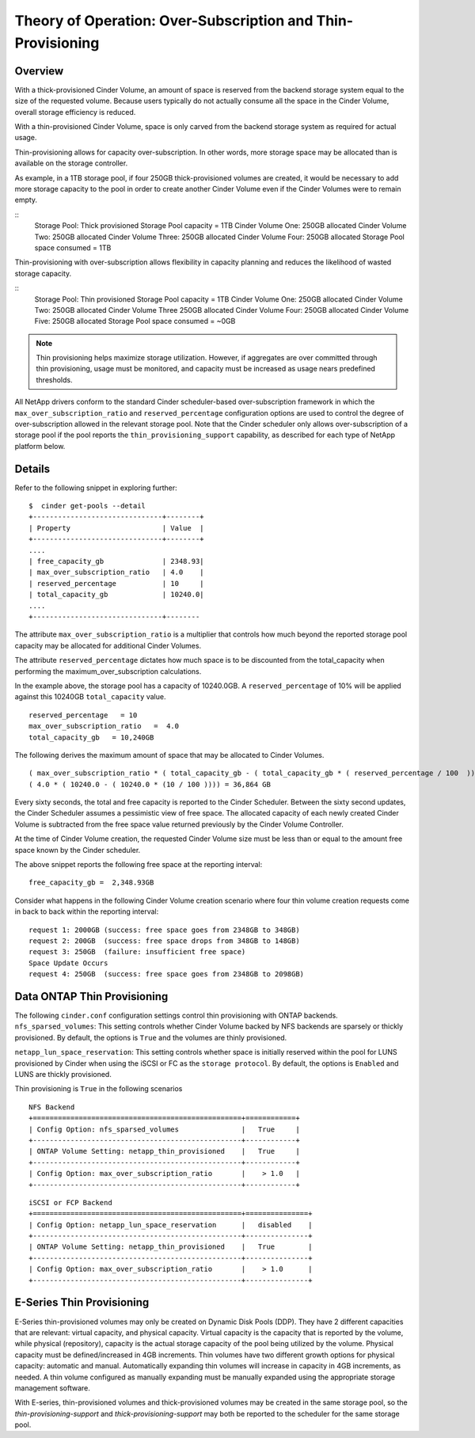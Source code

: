 Theory of Operation: Over-Subscription and Thin-Provisioning
============================================================

Overview
--------

With a thick-provisioned Cinder Volume, an amount of space is
reserved from the backend storage system equal to the size of the
requested volume. Because users typically do not actually consume all
the space in the Cinder Volume, overall storage efficiency is reduced.

With a thin-provisioned Cinder Volume, space is only carved from the
backend storage system as required for actual usage.

Thin-provisioning allows for capacity over-subscription. In other words,
more storage space may be allocated than is available on the storage
controller. 

As example, in a 1TB storage pool, if four 250GB thick-provisioned volumes
are created, it would be necessary to add more storage capacity to the
pool in order to create another Cinder Volume even if the Cinder Volumes
were to remain empty.

::
    Storage Pool: Thick provisioned
    Storage Pool capacity = 1TB
    Cinder Volume One:   250GB allocated
    Cinder Volume Two:   250GB allocated
    Cinder Volume Three: 250GB allocated
    Cinder Volume Four:  250GB allocated
    Storage Pool space consumed = 1TB

Thin-provisioning with over-subscription allows flexibility in capacity
planning and reduces the likelihood of wasted storage capacity.

::
    Storage Pool: Thin provisioned
    Storage Pool capacity = 1TB
    Cinder Volume One:  250GB allocated
    Cinder Volume Two:  250GB allocated
    Cinder Volume Three 250GB allocated
    Cinder Volume Four: 250GB allocated
    Cinder Volume Five: 250GB allocated
    Storage Pool space consumed = ~0GB

.. note::

   Thin provisioning helps maximize storage utilization. However, if
   aggregates are over committed through thin provisioning, usage must
   be monitored, and capacity must be increased as usage nears
   predefined thresholds.

All NetApp drivers conform to the standard
Cinder scheduler-based over-subscription framework
in which the ``max_over_subscription_ratio`` and ``reserved_percentage``
configuration options are used to control the degree of
over-subscription allowed in the relevant storage pool. Note that the
Cinder scheduler only allows over-subscription of a storage pool if the
pool reports the ``thin_provisioning_support`` capability, as described
for each type of NetApp platform below.

Details
-------

Refer to the following snippet in exploring further:

::

    $  cinder get-pools --detail
    +-------------------------------+--------+
    | Property                      | Value  |                                                                                       |
    +-------------------------------+--------+
    ....
    | free_capacity_gb              | 2348.93|
    | max_over_subscription_ratio   | 4.0    |
    | reserved_percentage           | 10     |
    | total_capacity_gb             | 10240.0|
    ....
    +-------------------------------+--------

The attribute ``max_over_subscription_ratio`` is a multiplier
that controls how much beyond the reported storage pool
capacity may be allocated for additional Cinder Volumes. 

The attribute ``reserved_percentage`` dictates how much space
is to be discounted from the total_capacity when performing
the maximum_over_subscription calculations.

In the example above, the storage pool has a capacity of 10240.0GB.
A ``reserved_percentage`` of 10% will be applied against this 10240GB
``total_capacity`` value.

::

      reserved_percentage   = 10
      max_over_subscription_ratio   =  4.0
      total_capacity_gb   = 10,240GB

The following derives the maximum amount of space that may be
allocated to Cinder Volumes.

::

    ( max_over_subscription_ratio * ( total_capacity_gb - ( total_capacity_gb * ( reserved_percentage / 100  ))))
    ( 4.0 * ( 10240.0 - ( 10240.0 * (10 / 100 )))) = 36,864 GB

Every sixty seconds, the total and free capacity is reported
to the Cinder Scheduler. Between the sixty second updates,
the Cinder Scheduler assumes a pessimistic view of free space.
The allocated capacity of each newly created Cinder Volume
is subtracted from the free space value returned previously
by the Cinder Volume Controller. 

At the time of Cinder Volume creation, the requested Cinder Volume
size must be less than or equal to the amount free space known by the
Cinder scheduler.

The above snippet reports the following free space at the reporting interval:

::

    free_capacity_gb =  2,348.93GB

Consider what happens in the following Cinder Volume creation scenario
where four thin volume creation requests come in back to back within the
reporting interval:

::

   request 1: 2000GB (success: free space goes from 2348GB to 348GB)
   request 2: 200GB  (success: free space drops from 348GB to 148GB)
   request 3: 250GB  (failure: insufficient free space)
   Space Update Occurs
   request 4: 250GB  (success: free space goes from 2348GB to 2098GB)



Data ONTAP Thin Provisioning
----------------------------

The following ``cinder.conf`` configuration settings control thin
provisioning with ONTAP backends.
``nfs_sparsed_volumes``: This setting controls whether 
Cinder Volume backed by NFS backends are sparsely or thickly provisioned.
By default, the options is ``True`` and the volumes are
thinly provisioned.

``netapp_lun_space_reservation``: This setting controls whether
space is initially reserved within the pool for LUNS provisioned by
Cinder when using the iSCSI or FC as the ``storage protocol``.
By default, the options is ``Enabled`` and LUNS are thickly
provisioned.

Thin provisioning is ``True`` in the following scenarios 

::

    NFS Backend
    +==================================================+============+
    | Config Option: nfs_sparsed_volumes               |   True     |
    +--------------------------------------------------+------------+
    | ONTAP Volume Setting: netapp_thin_provisioned    |   True     |
    +--------------------------------------------------+------------+
    | Config Option: max_over_subscription_ratio       |    > 1.0   |
    +--------------------------------------------------+------------+

::

    iSCSI or FCP Backend
    +==================================================+===============+
    | Config Option: netapp_lun_space_reservation      |   disabled    |
    +--------------------------------------------------+---------------+
    | ONTAP Volume Setting: netapp_thin_provisioned    |   True        |
    +--------------------------------------------------+---------------+
    | Config Option: max_over_subscription_ratio       |    > 1.0      |
    +--------------------------------------------------+---------------+


E-Series Thin Provisioning
--------------------------

E-Series thin-provisioned volumes may only be created on Dynamic Disk
Pools (DDP). They have 2 different capacities that are relevant: virtual
capacity, and physical capacity. Virtual capacity is the capacity that
is reported by the volume, while physical (repository), capacity is the
actual storage capacity of the pool being utilized by the volume.
Physical capacity must be defined/increased in 4GB increments. Thin
volumes have two different growth options for physical capacity:
automatic and manual. Automatically expanding thin volumes will increase
in capacity in 4GB increments, as needed. A thin volume configured as
manually expanding must be manually expanded using the appropriate
storage management software.

With E-series, thin-provisioned volumes and thick-provisioned volumes
may be created in the same storage pool, so the
*thin-provisioning-support* and *thick-provisioning-support* may both be
reported to the scheduler for the same storage pool.
